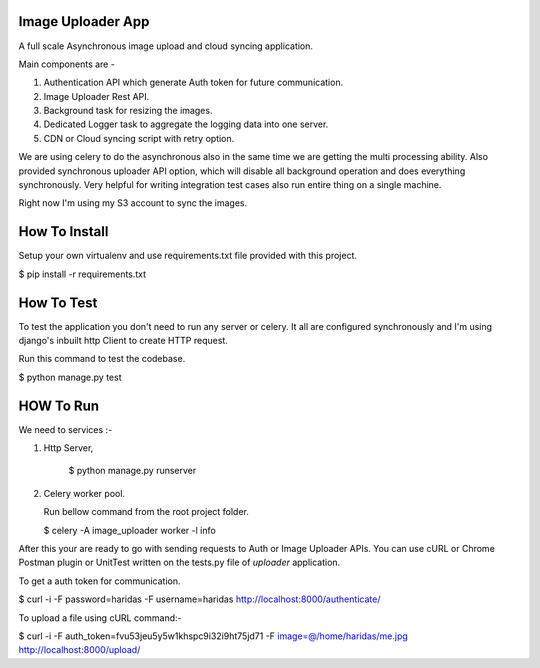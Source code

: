 Image Uploader App
==================

A full scale Asynchronous image upload and cloud syncing application.

Main components are - 

1. Authentication API which generate Auth token for future communication.
2. Image Uploader Rest API.
3. Background task for resizing the images.
4. Dedicated Logger task to aggregate the logging data into one server.
5. CDN or Cloud syncing script with retry option.

We are using celery to do the asynchronous also in the same time we are getting
the multi processing ability. Also provided synchronous uploader API option, 
which will disable all background operation and does everything synchronously.
Very helpful for writing integration test cases also run entire thing on
a single machine.

Right now I'm using my S3 account to sync the images.

How To Install
==============
Setup your own virtualenv and use requirements.txt file provided with this
project.

$ pip install -r requirements.txt


How To Test
===========

To test the  application you don't need to run any server or celery. It all are
configured synchronously and I'm using django's inbuilt http Client to create
HTTP request.

Run this command to test the codebase.

$ python manage.py test


HOW To Run
==========

We need to services :- 

1. Http Server, 

    $ python manage.py runserver

2. Celery worker pool.

   Run bellow command from the root project folder.

   $ celery -A image_uploader worker -l info

After this your are ready to go with sending requests to Auth or Image Uploader
APIs. You can use cURL or Chrome Postman plugin or UnitTest written on the
tests.py file of `uploader` application.

To get a auth token for communication.

$ curl -i -F password=haridas -F username=haridas http://localhost:8000/authenticate/

To upload a file using cURL command:-

$ curl -i -F auth_token=fvu53jeu5y5w1khspc9i32i9ht75jd71 -F image=@/home/haridas/me.jpg http://localhost:8000/upload/


